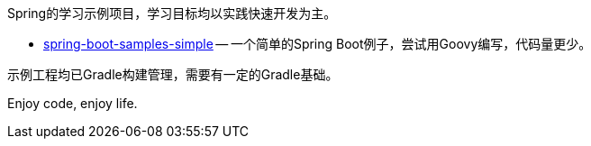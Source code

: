 Spring的学习示例项目，学习目标均以实践快速开发为主。

* link:spring-boot-samples-simple[spring-boot-samples-simple]
  -- 一个简单的Spring Boot例子，尝试用Goovy编写，代码量更少。

示例工程均已Gradle构建管理，需要有一定的Gradle基础。

Enjoy code, enjoy life.